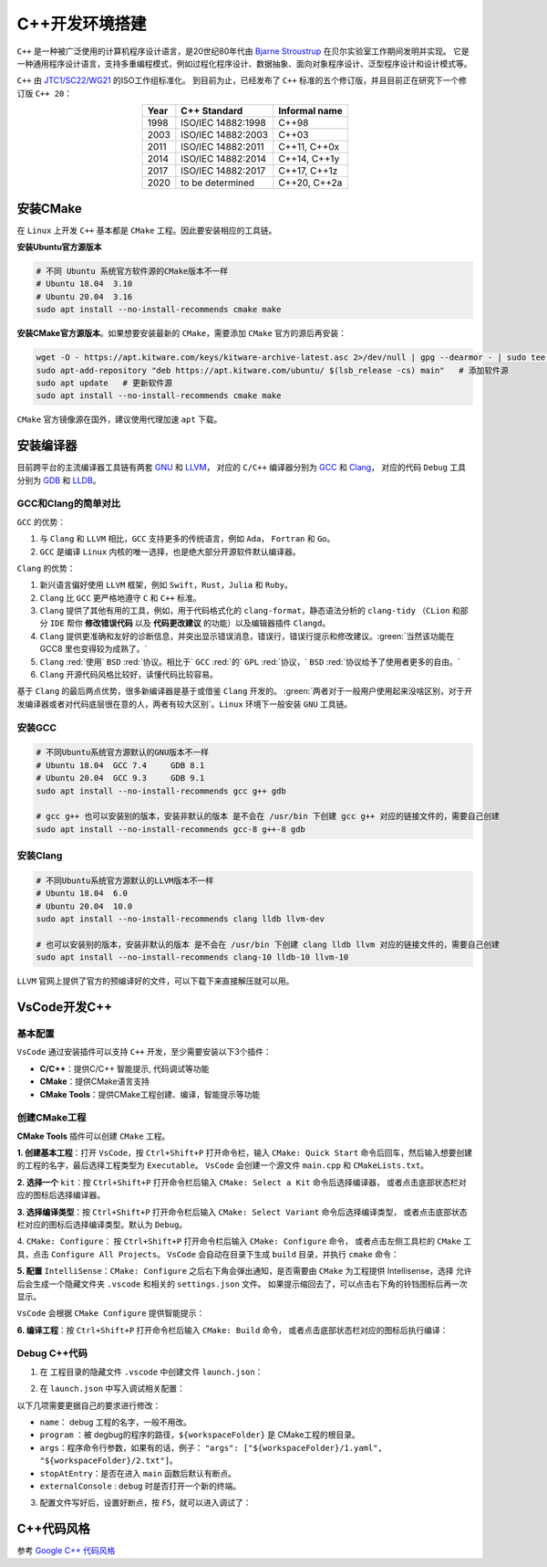 C++开发环境搭建
================
``C++`` 是一种被广泛使用的计算机程序设计语言，是20世纪80年代由 `Bjarne Stroustrup <https://en.wikipedia.org/wiki/Bjarne_Stroustrup>`_ 在贝尔实验室工作期间发明并实现。
它是一种通用程序设计语言，支持多重编程模式，例如过程化程序设计、数据抽象、面向对象程序设计、泛型程序设计和设计模式等。

``C++`` 由 `JTC1/SC22/WG21 <http://www.open-std.org/jtc1/sc22/wg21/>`_ 的ISO工作组标准化。
到目前为止，已经发布了 ``C++`` 标准的五个修订版，并且目前正在研究下一个修订版 ``C++ 20``：

.. table:: 
  :align: center

  ======  ====================  ===============
  Year    C++ Standard          Informal name
  ======  ====================  ===============
  1998    ISO/IEC 14882:1998    C++98
  2003    ISO/IEC 14882:2003    C++03
  2011    ISO/IEC 14882:2011    C++11, C++0x
  2014    ISO/IEC 14882:2014    C++14, C++1y
  2017    ISO/IEC 14882:2017    C++17, C++1z
  2020    to be determined      C++20, C++2a
  ======  ====================  ===============

安装CMake
----------------------
在 ``Linux`` 上开发 ``C++`` 基本都是 ``CMake`` 工程。因此要安装相应的工具链。

**安装Ubuntu官方源版本**

.. code-block:: bash

  # 不同 Ubuntu 系统官方软件源的CMake版本不一样
  # Ubuntu 18.04  3.10
  # Ubuntu 20.04  3.16
  sudo apt install --no-install-recommends cmake make

**安装CMake官方源版本**。如果想要安装最新的 ``CMake``，需要添加 ``CMake`` 官方的源后再安装：

.. code-block:: bash

  wget -O - https://apt.kitware.com/keys/kitware-archive-latest.asc 2>/dev/null | gpg --dearmor - | sudo tee /etc/apt/trusted.gpg.d/kitware.gpg >/dev/null  # 获取 gpg密钥
  sudo apt-add-repository "deb https://apt.kitware.com/ubuntu/ $(lsb_release -cs) main"   # 添加软件源
  sudo apt update   # 更新软件源
  sudo apt install --no-install-recommends cmake make

``CMake`` 官方镜像源在国外，建议使用代理加速 ``apt`` 下载。


安装编译器
--------------
目前跨平台的主流编译器工具链有两套 `GNU <https://www.gnu.org/home.en.html>`_ 和 `LLVM <http://llvm.org/>`_，
对应的 ``C/C++`` 编译器分别为 `GCC <https://gcc.gnu.org/>`_ 和 `Clang <https://clang.llvm.org/>`_，
对应的代码 ``Debug`` 工具分别为 `GDB <https://www.gnu.org/software/gdb/>`_ 和 `LLDB <https://lldb.llvm.org/>`_。

GCC和Clang的简单对比
^^^^^^^^^^^^^^^^^^^^^^
``GCC`` 的优势：

#. 与 ``Clang`` 和 ``LLVM`` 相比，``GCC`` 支持更多的传统语言，例如 ``Ada``， ``Fortran`` 和 ``Go``。
#. ``GCC`` 是编译 ``Linux`` 内核的唯一选择，也是绝大部分开源软件默认编译器。

``Clang`` 的优势：

#. 新兴语言偏好使用 ``LLVM`` 框架，例如 ``Swift``，``Rust``，``Julia`` 和 ``Ruby``。
#. ``Clang`` 比 ``GCC`` 更严格地遵守 ``C`` 和 ``C++`` 标准。
#. ``Clang`` 提供了其他有用的工具，例如，用于代码格式化的 ``clang-format``，静态语法分析的 ``clang-tidy`` （``CLion`` 和部分 ``IDE`` 帮你 **修改错误代码** 以及 **代码更改建议** 的功能）以及编辑器插件 ``Clangd``。
#. ``Clang`` 提供更准确和友好的诊断信息，并突出显示错误消息，错误行，错误行提示和修改建议。:green:`当然该功能在 GCC8 里也变得较为成熟了。`
#. ``Clang`` :red:`使用` ``BSD`` :red:`协议。相比于` ``GCC`` :red:`的` ``GPL`` :red:`协议，` ``BSD`` :red:`协议给予了使用者更多的自由。`
#. ``Clang`` 开源代码风格比较好，读懂代码比较容易。

基于 ``Clang`` 的最后两点优势，很多新编译器是基于或借鉴 ``Clang`` 开发的。
:green:`两者对于一般用户使用起来没啥区别，对于开发编译器或者对代码底层很在意的人，两者有较大区别`。``Linux`` 环境下一般安装 ``GNU`` 工具链。


安装GCC
^^^^^^^^^^^
.. code-block:: bash
  
  # 不同Ubuntu系统官方源默认的GNU版本不一样
  # Ubuntu 18.04  GCC 7.4     GDB 8.1
  # Ubuntu 20.04  GCC 9.3     GDB 9.1
  sudo apt install --no-install-recommends gcc g++ gdb

  # gcc g++ 也可以安装别的版本，安装非默认的版本 是不会在 /usr/bin 下创建 gcc g++ 对应的链接文件的，需要自己创建
  sudo apt install --no-install-recommends gcc-8 g++-8 gdb

安装Clang
^^^^^^^^^^^
.. code-block:: bash
  
  # 不同Ubuntu系统官方源默认的LLVM版本不一样
  # Ubuntu 18.04  6.0
  # Ubuntu 20.04  10.0
  sudo apt install --no-install-recommends clang lldb llvm-dev

  # 也可以安装别的版本，安装非默认的版本 是不会在 /usr/bin 下创建 clang lldb llvm 对应的链接文件的，需要自己创建
  sudo apt install --no-install-recommends clang-10 lldb-10 llvm-10

``LLVM`` 官网上提供了官方的预编译好的文件，可以下载下来直接解压就可以用。


VsCode开发C++
--------------
基本配置
^^^^^^^^^^^
``VsCode`` 通过安装插件可以支持 ``C++`` 开发，至少需要安装以下3个插件：

* **C/C++**：提供C/C++ 智能提示, 代码调试等功能
* **CMake**：提供CMake语言支持
* **CMake Tools**：提供CMake工程创建、编译，智能提示等功能

创建CMake工程
^^^^^^^^^^^^^^^
**CMake Tools** 插件可以创建 ``CMake`` 工程。

**1. 创建基本工程**：打开 ``VsCode``，按 ``Ctrl+Shift+P`` 打开命令栏，输入 ``CMake: Quick Start`` 命令后回车，然后输入想要创建的工程的名字，最后选择工程类型为 ``Executable``。
``VsCode`` 会创建一个源文件 ``main.cpp`` 和 ``CMakeLists.txt``。

.. image:: /_static/images/c++-1.png

**2. 选择一个** ``kit``：按 ``Ctrl+Shift+P`` 打开命令栏后输入 ``CMake: Select a Kit`` 命令后选择编译器， 或者点击底部状态栏对应的图标后选择编译器。

.. image:: /_static/images/c++-2.png

**3. 选择编译类型**：按 ``Ctrl+Shift+P`` 打开命令栏后输入 ``CMake: Select Variant`` 命令后选择编译类型， 或者点击底部状态栏对应的图标后选择编译类型。默认为 ``Debug``。

.. image:: /_static/images/c++-3.png

4. ``CMake: Configure``： 按 ``Ctrl+Shift+P`` 打开命令栏后输入 ``CMake: Configure`` 命令， 或者点击左侧工具栏的 ``CMake`` 工具，点击 ``Configure All Projects``。
``VsCode`` 会自动在目录下生成 ``build`` 目录，并执行 ``cmake`` 命令：

.. image:: /_static/images/c++-4.png

**5. 配置** ``IntelliSense``：``CMake: Configure`` 之后右下角会弹出通知，是否需要由 ``CMake`` 为工程提供 Intellisense，选择 ``允许`` 后会生成一个隐藏文件夹 ``.vscode`` 和相关的 ``settings.json`` 文件。
如果提示缩回去了，可以点击右下角的铃铛图标后再一次显示。

``VsCode`` 会根据 ``CMake Configure`` 提供智能提示：

.. image:: /_static/images/c++-5.png

**6. 编译工程**：按 ``Ctrl+Shift+P`` 打开命令栏后输入 ``CMake: Build`` 命令， 或者点击底部状态栏对应的图标后执行编译：

.. image:: /_static/images/c++-6.png


Debug C++代码
^^^^^^^^^^^^^^^
1. 在 工程目录的隐藏文件 ``.vscode`` 中创建文件 ``launch.json``：

.. image:: /_static/images/c++-7.png

2. 在 ``launch.json`` 中写入调试相关配置：

.. code-block:: json
  :emphasize-lines: 5,8-10,13

  {
    "version": "0.2.0",
    "configurations": [
      {
        "name": "debug",
        "type": "cppdbg",
        "request": "launch",
        "program": "${workspaceFolder}/build/example",
        "args": [],
        "stopAtEntry": true,
        "cwd": "${workspaceFolder}",
        "environment": [],
        "externalConsole": true,
        "MIMode": "gdb",
        "setupCommands": [
          {
            "description": "为 gdb 启用整齐打印",
            "text": "-enable-pretty-printing",
            "ignoreFailures": true
          }
        ]
      }
    ]
  }

以下几项需要更据自己的要求进行修改：

* ``name``： debug 工程的名字，一般不用改。
* ``program`` ：被 degbug的程序的路径，``${workspaceFolder}`` 是 CMake工程的根目录。
* ``args``：程序命令行参数，如果有的话，例子： ``"args": ["${workspaceFolder}/1.yaml", "${workspaceFolder}/2.txt"]``。
* ``stopAtEntry``：是否在进入 ``main`` 函数后默认有断点。
* ``externalConsole`` : ``debug`` 时是否打开一个新的终端。

3. 配置文件写好后，设置好断点，按 ``F5``，就可以进入调试了：

.. image:: /_static/images/c++-8.png


C++代码风格
--------------
参考 `Google C++ 代码风格 <https://zh-google-styleguide.readthedocs.io/en/latest/google-cpp-styleguide/>`_

